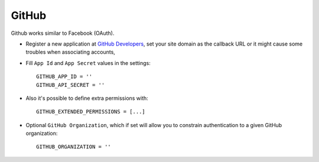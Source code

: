 GitHub
======
Github works similar to Facebook (OAuth).

- Register a new application at `GitHub Developers`_, set your site domain as
  the callback URL or it might cause some troubles when associating accounts,

- Fill ``App Id`` and ``App Secret`` values in the settings::

      GITHUB_APP_ID = ''
      GITHUB_API_SECRET = ''

- Also it's possible to define extra permissions with::

      GITHUB_EXTENDED_PERMISSIONS = [...]

- Optional ``GitHub Organization``, which if set will allow you to constrain
  authentication to a given GitHub organization::

      GITHUB_ORGANIZATION = ''

.. _GitHub Developers: https://github.com/settings/applications/new
